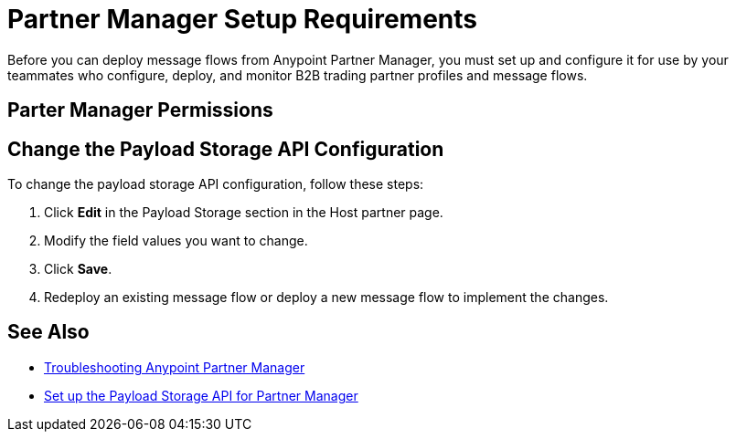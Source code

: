 = Partner Manager Setup Requirements

Before you can deploy message flows from Anypoint Partner Manager, you must set up and configure it for use by your teammates who configure, deploy, and monitor B2B trading partner profiles and message flows.

== Parter Manager Permissions



== Change the Payload Storage API Configuration

To change the payload storage API configuration, follow these steps:

. Click *Edit* in the Payload Storage section in the Host partner page.
. Modify the field values you want to change.
. Click *Save*.
. Redeploy an existing message flow or deploy a new message flow to implement the changes.

== See Also

* xref:troubleshooting.adoc[Troubleshooting Anypoint Partner Manager]
* xref:setup-payload-storage-API.adoc[Set up the Payload Storage API for Partner Manager]
